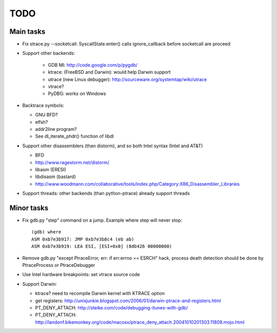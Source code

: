 TODO
====

Main tasks
----------

* Fix strace.py --socketcall: SyscallState.enter() calls ignore_callback
  before socketcall are proceed
* Support other backends:

   - GDB MI: http://code.google.com/p/pygdb/
   - ktrace: (FreeBSD and Darwin): would help Darwin support
   - utrace (new Linux debugger): http://sourceware.org/systemtap/wiki/utrace
   - vtrace?
   - PyDBG: works on Windows

* Backtrace symbols:

  - GNU BFD?
  - elfsh?
  - addr2line program?
  - See dl_iterate_phdr() function of libdl

* Support other disassemblers (than distorm), and so both Intel syntax (Intel and AT&T)

  - BFD
  - http://www.ragestorm.net/distorm/
  - libasm (ERESI)
  - libdisasm (bastard)
  - http://www.woodmann.com/collaborative/tools/index.php/Category:X86_Disassembler_Libraries

* Support threads: other backends (than python-ptrace) already support threads


Minor tasks
-----------

* Fix gdb.py "step" command on a jump. Example where step will never stop::

   (gdb) where
   ASM 0xb7e3b917: JMP 0xb7e3b8c4 (eb ab)
   ASM 0xb7e3b919: LEA ESI, [ESI+0x0] (8db426 00000000)

* Remove gdb.py "except PtraceError, err: if err.errno == ESRCH" hack,
  process death detection should be done by PtraceProcess or PtraceDebugger
* Use Intel hardware breakpoints: set vtrace source code
* Support Darwin:

  - ktrace? need to recompile Darwin kernel with KTRACE option
  - get registers: http://unixjunkie.blogspot.com/2006/01/darwin-ptrace-and-registers.html
  - PT_DENY_ATTACH: http://steike.com/code/debugging-itunes-with-gdb/
  - PT_DENY_ATTACH: http://landonf.bikemonkey.org/code/macosx/ptrace_deny_attach.20041010201303.11809.mojo.html

